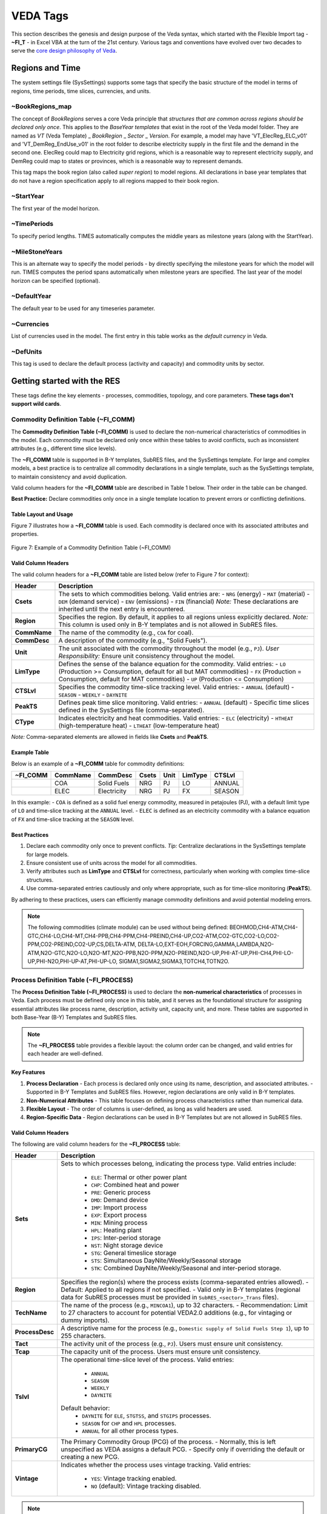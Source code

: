 #########
VEDA Tags
#########

This section describes the genesis and design purpose of the Veda syntax, which started with the Flexible Import tag - **~FI_T** - in Excel VBA at the turn of the 21st century.
Various tags and conventions have evolved over two decades to serve the `core design philosophy of Veda <https://veda-documentation.readthedocs.io/en/latest/pages/introduction.html#philosophy-and-core-principles>`_.

Regions and Time
================
The system settings file (SysSettings) supports some tags that specify the basic structure of the model in terms of regions, time periods,
time slices, currencies, and units.

~BookRegions_map
^^^^^^^^^^^^^^^^
The concept of `BookRegions` serves a core Veda principle that `structures that are common across regions should be declared only once`.
This applies to the `BaseYear templates` that exist in the root of the Veda model folder.
They are named as `VT` (Veda Template) _ `BookRegion` _ `Sector` _ `Version`.
For example, a model may have 'VT_ElecReg_ELC_v01' and 'VT_DemReg_EndUse_v01' in the root folder to describe electricity supply in the first file
and the demand in the second one. ElecReg could map to Electricity grid regions, which is a reasonable way to represent electricity supply, and DemReg could map to states or provinces, which is
a reasonable way to represent demands.

This tag maps the book region (also called `super region`) to model regions. All declarations in base year templates that do not have a region
specification apply to all regions mapped to their book region.

~StartYear
^^^^^^^^^^^
The first year of the model horizon.

~TimePeriods
^^^^^^^^^^^^
To specify period lengths. TIMES automatically computes the middle years as milestone years (along with the StartYear).

~MileStoneYears
^^^^^^^^^^^^^^^
This is an alternate way to specify the model periods - by directly specifying the milestone years for which the model will run.
TIMES computes the period spans automatically when milestone years are specified. The last year of the model horizon can be specified (optional).

~DefaultYear
^^^^^^^^^^^^
The default year to be used for any timeseries parameter.

~Currencies
^^^^^^^^^^^
List of currencies used in the model. The first entry in this table works as the `default currency` in Veda.

~DefUnits
^^^^^^^^^
This tag is used to declare the default process (activity and capacity) and commodity units by sector.

Getting started with the RES
============================
These tags define the key elements - processes, commodities, topology, and core parameters. **These tags don't support wild cards**.


Commodity Definition Table (~FI_COMM)
^^^^^^^^^^^^^^^^^^^^^^^^^^^^^^^^^^^^^

The **Commodity Definition Table (~FI_COMM)** is used to declare the non-numerical characteristics of commodities in the model. Each commodity must be declared only once within these tables to avoid conflicts, such as inconsistent attributes (e.g., different time slice levels).

The **~FI_COMM** table is supported in B-Y templates, SubRES files, and the SysSettings template. For large and complex models, a best practice is to centralize all commodity declarations in a single template, such as the SysSettings template, to maintain consistency and avoid duplication.

Valid column headers for the **~FI_COMM** table are described in Table 1 below. Their order in the table can be changed.

**Best Practice:**
Declare commodities only once in a single template location to prevent errors or conflicting definitions.


Table Layout and Usage
----------------------
Figure 7 illustrates how a **~FI_COMM** table is used. Each commodity is declared once with its associated attributes and properties.

.. figure:: path/to/figure7.png
   :alt: Example of ~FI_COMM Table
   :align: center
   :figclass: align-center

   Figure 7: Example of a Commodity Definition Table (~FI_COMM)

Valid Column Headers
--------------------
The valid column headers for a **~FI_COMM** table are listed below (refer to Figure 7 for context):

.. list-table::
   :header-rows: 1

   * - **Header**
     - **Description**
   * - **Csets**
     - The sets to which commodities belong. Valid entries are:
       - ``NRG`` (energy)
       - ``MAT`` (material)
       - ``DEM`` (demand service)
       - ``ENV`` (emissions)
       - ``FIN`` (financial)
       *Note:* These declarations are inherited until the next entry is encountered.
   * - **Region**
     - Specifies the region. By default, it applies to all regions unless explicitly declared.
       *Note:* This column is used only in B-Y templates and is not allowed in SubRES files.
   * - **CommName**
     - The name of the commodity (e.g., ``COA`` for coal).
   * - **CommDesc**
     - A description of the commodity (e.g., "Solid Fuels").
   * - **Unit**
     - The unit associated with the commodity throughout the model (e.g., ``PJ``).
       *User Responsibility:* Ensure unit consistency throughout the model.
   * - **LimType**
     - Defines the sense of the balance equation for the commodity.
       Valid entries:
       - ``LO`` (Production >= Consumption, default for all but MAT commodities)
       - ``FX`` (Production = Consumption, default for MAT commodities)
       - ``UP`` (Production <= Consumption)
   * - **CTSLvl**
     - Specifies the commodity time-slice tracking level.
       Valid entries:
       - ``ANNUAL`` (default)
       - ``SEASON``
       - ``WEEKLY``
       - ``DAYNITE``
   * - **PeakTS**
     - Defines peak time slice monitoring.
       Valid entries:
       - ``ANNUAL`` (default)
       - Specific time slices defined in the SysSettings file (comma-separated).
   * - **CType**
     - Indicates electricity and heat commodities.
       Valid entries:
       - ``ELC`` (electricity)
       - ``HTHEAT`` (high-temperature heat)
       - ``LTHEAT`` (low-temperature heat)

*Note:* Comma-separated elements are allowed in fields like **Csets** and **PeakTS**.



Example Table
-------------
Below is an example of a **~FI_COMM** table for commodity definitions:

.. list-table::
   :header-rows: 1

   * - **~FI_COMM**
     - **CommName**
     - **CommDesc**
     - **Csets**
     - **Unit**
     - **LimType**
     - **CTSLvl**
   * -
     - COA
     - Solid Fuels
     - NRG
     - PJ
     - LO
     - ANNUAL
   * -
     - ELEC
     - Electricity
     - NRG
     - PJ
     - FX
     - SEASON

In this example:
- ``COA`` is defined as a solid fuel energy commodity, measured in petajoules (PJ), with a default limit type of ``LO`` and time-slice tracking at the ``ANNUAL`` level.
- ``ELEC`` is defined as an electricity commodity with a balance equation of ``FX`` and time-slice tracking at the ``SEASON`` level.


Best Practices
--------------
1. Declare each commodity only once to prevent conflicts.
   *Tip:* Centralize declarations in the SysSettings template for large models.
2. Ensure consistent use of units across the model for all commodities.
3. Verify attributes such as **LimType** and **CTSLvl** for correctness, particularly when working with complex time-slice structures.
4. Use comma-separated entries cautiously and only where appropriate, such as for time-slice monitoring (**PeakTS**).

By adhering to these practices, users can efficiently manage commodity definitions and avoid potential modeling errors.


.. note::

    The following commodities (climate module) can be used without being defined:
    BEOHMOD,CH4-ATM,CH4-GTC,CH4-LO,CH4-MT,CH4-PPB,CH4-PPM,CH4-PREIND,CH4-UP,CO2-ATM,CO2-GTC,CO2-LO,CO2-PPM,CO2-PREIND,CO2-UP,CS,DELTA-ATM,
    DELTA-LO,EXT-EOH,FORCING,GAMMA,LAMBDA,N2O-ATM,N2O-GTC,N2O-LO,N2O-MT,N2O-PPB,N2O-PPM,N2O-PREIND,N2O-UP,PHI-AT-UP,PHI-CH4,PHI-LO-UP,PHI-N2O,PHI-UP-AT,PHI-UP-LO,
    SIGMA1,SIGMA2,SIGMA3,TOTCH4,TOTN2O.


Process Definition Table (~FI_PROCESS)
^^^^^^^^^^^^^^^^^^^^^^^^^^^^^^^^^^^^^^

The **Process Definition Table (~FI_PROCESS)** is used to declare the **non-numerical characteristics** of processes in Veda. Each process must be defined only once in this table, and it serves as the foundational structure for assigning essential attributes like process name, description, activity unit, capacity unit, and more. These tables are supported in both Base-Year (B-Y) Templates and SubRES files.

.. note::

   The **~FI_PROCESS** table provides a flexible layout: the column order can be changed, and valid entries for each header are well-defined.

Key Features
------------
1. **Process Declaration**
   - Each process is declared only once using its name, description, and associated attributes.
   - Supported in B-Y Templates and SubRES files. However, region declarations are only valid in B-Y templates.

2. **Non-Numerical Attributes**
   - This table focuses on defining process characteristics rather than numerical data.

3. **Flexible Layout**
   - The order of columns is user-defined, as long as valid headers are used.

4. **Region-Specific Data**
   - Region declarations can be used in B-Y Templates but are not allowed in SubRES files.


Valid Column Headers
--------------------
The following are valid column headers for the **~FI_PROCESS** table:

.. list-table::
   :header-rows: 1

   * - **Header**
     - **Description**
   * - **Sets**
     - Sets to which processes belong, indicating the process type.
       Valid entries include:
           - ``ELE``: Thermal or other power plant
           - ``CHP``: Combined heat and power
           - ``PRE``: Generic process
           - ``DMD``: Demand device
           - ``IMP``: Import process
           - ``EXP``: Export process
           - ``MIN``: Mining process
           - ``HPL``: Heating plant
           - ``IPS``: Inter-period storage
           - ``NST``: Night storage device
           - ``STG``: General timeslice storage
           - ``STS``: Simultaneous DayNite/Weekly/Seasonal storage
           - ``STK``: Combined DayNite/Weekly/Seasonal and inter-period storage.
   * - **Region**
     - Specifies the region(s) where the process exists (comma-separated entries allowed).
       - Default: Applied to all regions if not specified.
       - Valid only in B-Y templates (regional data for SubRES processes must be provided in ``SubRES_<sector>_Trans`` files).
   * - **TechName**
     - The name of the process (e.g., ``MINCOA1``), up to 32 characters.
       - Recommendation: Limit to 27 characters to account for potential VEDA2.0 additions (e.g., for vintaging or dummy imports).
   * - **ProcessDesc**
     - A descriptive name for the process (e.g., ``Domestic supply of Solid Fuels Step 1``), up to 255 characters.
   * - **Tact**
     - The activity unit of the process (e.g., ``PJ``). Users must ensure unit consistency.
   * - **Tcap**
     - The capacity unit of the process. Users must ensure unit consistency.
   * - **Tslvl**
     - The operational time-slice level of the process.
       Valid entries:
           - ``ANNUAL``
           - ``SEASON``
           - ``WEEKLY``
           - ``DAYNITE``
       Default behavior:
           - ``DAYNITE`` for ``ELE``, ``STGTSS``, and ``STGIPS`` processes.
           - ``SEASON`` for ``CHP`` and ``HPL`` processes.
           - ``ANNUAL`` for all other process types.
   * - **PrimaryCG**
     - The Primary Commodity Group (PCG) of the process.
       - Normally, this is left unspecified as VEDA assigns a default PCG.
       - Specify only if overriding the default or creating a new PCG.
   * - **Vintage**
     - Indicates whether the process uses vintage tracking.
       Valid entries:
           - ``YES``: Vintage tracking enabled.
           - ``NO`` (default): Vintage tracking disabled.

.. note::
   Comma-separated entries are allowed for applicable columns (e.g., ``Region``, ``Sets``).


Example Layout
--------------
Below is an example of a **~FI_PROCESS** table:

.. list-table::
   :header-rows: 1

   * - **~FI_PROCESS**
     - **Region**
     - **TechName**
     - **ProcessDesc**
     - **Tact**
     - **Tcap**
     - **Tslvl**
   * -
     - US
     - MINCOA1
     - Domestic supply of coal
     - PJ
     - MW
     - ANNUAL
   * -
     - US
     - EXPCOA1
     - Export process for coal
     - PJ
     - MW
     - DAYNITE


Best Practices
--------------
- **Consistency:** Ensure consistency in units for activity (``Tact``) and capacity (``Tcap``).
- **Region-Specific Data:** Use the ``Region`` column only in B-Y templates, and provide SubRES process regional data in appropriate SubRES transaction files.
- **Naming:** Keep process names concise (maximum 27 characters recommended) to avoid issues with internal naming extensions in VEDA2.0.
- **Default Values:** Allow defaults (e.g., ``Tslvl``, ``PrimaryCG``, ``Vintage``) unless specific customizations are required.

By defining processes in the **~FI_PROCESS** table, users create a robust framework for modeling non-numerical characteristics, ensuring clarity and consistency across the energy system model.


Flexible Import Table (~FI_T)
^^^^^^^^^^^^^^^^^^^^^^^^^^^^^
Preparing input data for models usually imposes a significant data processing burden on the modeler because the input is expected in a particular format, which is different from the format
that is used to maintain the data.

The **Flexible Import Table (~FI_T)** is a versatile table used primarily to create the model topology, defining process inputs, outputs, and parameters in Base-Year (B-Y) templates and SubRES files. Its flexible structure allows users to specify parameters and their numerical values with minimal intervention. Data is imported as provided, without modification during the import process.


Key Features
------------
1. **Flexible Structure**
    * The table layout can be adapted to match source data, minimizing preprocessing efforts.
    * Indexes for attributes such as region, year, and timeslice can be specified as either row identifiers or column headers.

2. **Direct Data Import**
    * Data is not altered or expanded during import.
    * This behavior is consistent with the **UC** tables (see Section 2.4.7), making it ideal for precise, user-defined parameter definitions.

3. **Row and Column Organization**
    * Row identifiers and column headers define the dimensions for data rows.
    * Numerical data is input directly into the corresponding cells.

Layout and Regions
------------------
The **~FI_T** table consists of six distinct regions:
    .. image:: images/use_FIT_table.png
        :width: 600
        :height: 300
        :align: center

1. **Row ID Column Headers**
   These columns define the dimensions for data rows. Valid headers are listed below (see Table 3 for details):

   - **Region**: Declares the region.
   - **TechName**: Declares the technology name.
   - **Comm-IN / Comm-IN-A**: Input commodities / Auxiliary input commodities.
   - **Comm-OUT / Comm-OUT-A**: Output commodities / Auxiliary output commodities.
   - **Attribute**: Defines the attribute (e.g., ``DEMAND``, ``ACT_BND``).
   - **Year**: Specifies the year(s); comma-separated values are allowed.
   - **TimeSlice**: Specifies time slices; comma-separated values are allowed.
   - **LimType**: Specifies limit types (``UP``, ``LO``, ``FX``, ``N``).
   - **CommGrp**: User-defined commodity group.
   - **Curr**: Currency declaration.
   - **Stage / SOW**: Multi-stage decision points and states of the world for stochastic models.
   - **Other_Indexes**: Special dimensions required by certain attributes (e.g., ``EnvLimit`` attributes).

   *Note: Comma-separated elements are allowed in these headers.*

2. **Row Identifiers**
    The specific elements for the dimensions defined in the row ID column headers.

3. **Data Area Column Headers**
    Columns define additional dimensions for the data. These can include:

    - Attribute
    - Year
    - TimeSlice
    - LimType
    - Commodity
    - CommGrp (internal VEDA groups only: ``DEMO``, ``DEMI``, ``NRGO``, etc.)
    - Region
    - Currency

   *Multiple dimensions can be combined in column headers, separated by a ``~``.*

4. **Data**
   Numerical values that correspond to the row and column dimensions.

5. **Table-Level Declarations**
   Global declarations in the table header (following a colon ``:``) apply to all data without an explicit index value.
   Example:
   ``~FI_T: DEMAND`` assigns ``DEMAND`` as the attribute for all rows lacking a specific attribute.

6. **Comments**
   Comment rows can be identified by:

   - A ``*`` character at the beginning of any cell in the row.
   - A ``\I:`` prefix, which is safer and avoids confusion with wildcard or operation symbols.

Example Layout
--------------
.. list-table::
   :header-rows: 1

   * - **~FI_T**
     - **Region**
     - **TechName**
     - **Comm-IN**
     - **Attribute**
     - **2020~UP**
   * -
     - US
     - PowerPlant1
     - Coal
     - ACT_BND
     - 500
   * -
     - US
     - PowerPlant1
     - NaturalGas
     - ACT_BND
     - 200

In this example:
- The table defines activity bounds (``ACT_BND``) for the ``PowerPlant1`` process in the ``US`` region for the year 2020.
- Coal has an upper bound of 500, and Natural Gas has an upper bound of 200.

Best Practices
--------------
- Ensure row and column dimensions are clearly defined and consistent.
- Use the ``~FI_T`` placement correctly, preceding the first data column to allow for flexible row identifiers.
- Use table-level declarations to simplify repetitive data entries.
- Avoid using ``*`` for comments when it might conflict with wildcard usage; prefer ``\I:`` for clarity.

By leveraging the flexibility of the **~FI_T** table, users can efficiently configure process inputs, outputs, and parameters, aligning the model structure with source data seamlessly.


The data workhorses
===================

The TFM (Transformation) tags enable bulk insert or update of parameters in a **rule-based manner** - via technology/commodity filters that are based on set membership, shortname, description,
and topology. It is also possible to include existing parameters (and their values) as filter criteria.

DINS, INS, and UPD Tables
^^^^^^^^^^^^^^^^^^^^^^^^^

Veda supports three main transformation table types for inputting data:**DINS (Direct Insert)**, **INS (Insert)**, and **UPD (Update)**. Each serves a distinct purpose, with varying degrees of efficiency and complexity depending on the dataset's structure and the modeling requirements.

.. important::

   The **~TFM_DINS** tag offers the highest processing efficiency, followed by `~FI_T <#flexible-import-table-fi-t>`_ and **~TFM_INS**.

   Tags **~TFM_UPD** and **~TFM_MIG** are the least efficient. Whenever possible, users are encouraged to use **DINS** or **INS**, provided the logic can be transferred.


1. ~TFM_DINS (Transformation Direct Insert Tables)
--------------------------------------------------
**Purpose:**
~TFM_DINS is the preferred table type when the dataset is fully enumerated, meaning all fields are explicitly defined without any wildcards or comma-separated lists.

**Key Characteristics:**
- **Processes** are identified using only the ``pset_pn`` column.
- **Commodities** (if applicable) are defined explicitly via the ``cset_cn`` column.
- **No wildcards** (e.g., ``?``, ``*``) or **comma-separated values** are allowed.

**Advantages:**
- The most efficient tag.

**Use Case:**
When all model elements are clearly defined in advance, such as a process-specific bound (``ACT_BND``) applied to individual processes without any `rules`.

2. ~TFM_INS (Transformation Insert Tables)
------------------------------------------
**Purpose:**
INS is the general-purpose table for inserting new data into the database. It allows for greater flexibility in specifying model elements.

**Key Characteristics:**
- Supports **wildcards** (e.g., ``ALL``, ``*``) and **comma-separated values** in fields like ``pset_pn`` and ``cset_cn``.
- Inserts **absolute values** directly into the database without referencing existing seed data.

**Advantages:**
- Provides flexibility for users who work with less granular or generic data definitions.
- Easy to use for scenarios where exact enumeration is not required.

**Use Case:**
    .. image:: images/use_TFM_INS.png
       :width: 400

In this example from DemoS_001, it is used to declare three new attributes
(G_DYEAR, Discount, and YRFR) by row.

3. ~TFM_UPD (Transformation Update Tables)
---------------
**Purpose:**
UPD is used when data modifications depend on the presence of existing seed values in the database.

**Key Characteristics:**
- Performs **numerical transformations** on seed values (e.g., multiplying or dividing an existing value).
- Supports **conditional insertion**, where new data is added only if a corresponding seed value exists.
- Requires prior existence of seed data `in an alphabetically inferior scenario` in the database.

**Advantages:**
- Ensures data integrity by operating conditionally on existing entries.
- Enables dynamic adjustments of seed values without overwriting them.

**Use Case:**
    .. image:: images/use_TFM_UPD.png
        :width: 850
        :height: 100

In this figure it sets default prices (ACTCOST) for the backstop dummy processes for energy commodities (IMP*Z - dummy IMPort processes ending with “Z”)
and demands (IMPDEMZ - a dummy IMPDEMZ process that can feed any demand). Note that the process and attribute MUST already have been specified for the qualifying process. Though
not shown in the example above the data specification field may also contain operators (+, *, -, /) there the resulting value is applied to the existing value for the qualifying processes.

.. note::

   **UPDate and Replacing Data:**
   UPDate is sometimes confused with replacing data. Any of these tags will replace data if they exist in ``BY_Trans`` or ``SubRES`` trans files and data for the same indexes has been declared in the ``BY`` or ``SubRES`` files. Otherwise, they will simply create new entries in the scenario where they exist. The "replacing" will happen if this scenario file appears after the scenario with the original data in the **scenario group** selected for the case.

Comparison of DINS, INS, and UPD
--------------------------------
.. list-table::
   :header-rows: 1

   * - **Feature**
     - **DINS**
     - **INS**
     - **UPD**
   * - **Data Enumeration**
     - Fully enumerated
     - Supports wildcards/lists
     - Relies on existing data
   * - **Wildcards / Comma-Separated Values**
     - Not allowed
     - Allowed
     - Not applicable
   * - **Seed Data Requirement**
     - Not required
     - Not required
     - Required
   * - **Primary Use Case**
     - Explicit, enumerated data
     - Flexible data insertion
     - Conditional modifications
   * - **Performance**
     - Fastest
     - Moderate
     - Slowest

Best Practices
--------------
- Use **DINS** wherever possible for maximum efficiency, especially when handling large datasets that are fully enumerated.
- Use **INS** for flexible data insertion when working with generic definitions or multiple entries defined using wildcards or lists.
- Use **UPD** sparingly, only for cases where transformations or conditional insertions are explicitly required, as it involves additional computational overhead.

By understanding the distinct roles and advantages of each table type, users can optimize their data preparation workflows and improve overall model performance.


.. tip::

    By default, **DINS**, **INS**, and **UPD** tables use **regions** (or ``Value/AllRegions``) as the data value column headers. However, there are scenarios where it is beneficial to organize data differently, such as: 1. **Improving Table Readability:** Wider tables with alternative column headers can reduce data preprocessing and make data easier to interpret. 2. **Enhancing Efficiency:** Minimizing the number of rows in a table reduces the processing overhead for rule application.

    To support these needs, Veda provides several variants of **DINS**, **INS**, and **UPD** tables. These variants allow the user to specify **attributes**, **years**, or **timeslices** as value column headers.

    ~TFM_INS Variants
    The **~TFM_INS** variants offer flexible table layouts for inserting data. The following variants are available:

    - **TFM_INS-AT:**
      The value fields use **attributes** as column headers.

    - **TFM_INS-TS:**
      The value fields use **years** as column headers.

    - **TFM_INS-TSL:**
      The value fields use **timeslices** as column headers.

    ---

    ### ~TFM_DINS Variants
    The **~TFM_DINS** variants allow fully enumerated data to use alternative column headers. The following variants are supported:

    - **TFM_DINS-AT:**
      The value fields use **attributes** as column headers.

    - **TFM_DINS-TS:**
      The value fields use **years** as column headers.

    - **TFM_DINS-TSL:**
      The value fields use **timeslices** as column headers.

    ---

    ### ~TFM_UPD Variants
    The **~TFM_UPD** variants allow update tables to organize value fields differently. The supported variants include:

    - **TFM_UPD-AT:**
      The value fields use **attributes** as column headers.

    - **TFM_UPD-TS:**
      The value fields use **years** as column headers.

    Example Table Layouts
    **TFM_INS-TS Example**
    .. list-table::
       :header-rows: 1

       * - **~TFM_INS-TS**
         - **Region**
         - **TechName**
         - **Attribute**
         - **2020**
         - **2025**
       * -
         - US
         - PowerPlant1
         - ACT_BND
         - 500
         - 550
       * -
         - US
         - PowerPlant2
         - ACT_BND
         - 300
         - 320

    In this example:
    - The value fields use **years** (2020, 2025) as column headers.
    - Each row specifies the activity bounds (`ACT_BND`) for a technology in a region.


     **TFM_UPD-AT Example**
    .. list-table::
       :header-rows: 1

       * - **~TFM_UPD-AT**
         - **Region**
         - **TechName**
         - **2020~UP**
         - **2025~UP**
       * -
         - US
         - PowerPlant1
         - ACT_BND=500
         - ACT_BND=550
       * -
         - US
         - PowerPlant2
         - ACT_BND=300
         - ACT_BND=320

    In this example:
    - The value fields use **attributes** (`ACT_BND`) as column headers, enabling a compact layout for multiple attributes.


     Best Practices
    1. **Choose Variants Wisely:**
       Select a table variant that aligns with the structure of your source data to minimize preprocessing.

    2. **Keep Tables Wide:**
       Wider tables (fewer rows) are more efficient, as they reduce the rule processing required for each row.

    3. **Simplify Preprocessing:**
       Use the variant that closely matches your source data layout, reducing the need for manual restructuring.

    4. **Fully Enumerate Data for DINS Variants:**
       Ensure all data is fully enumerated (no wildcards or lists) when using **DINS** variants for optimal performance.


    By leveraging these variants, users can efficiently configure their tables for improved readability and reduced computational overhead, while ensuring that data aligns seamlessly with Veda’s processing structure.





~TFM_MIG
^^^^^^^^

~TFM_FILL-R
^^^^^^^^^^^

To create sets
===============
The following tags enable creation of named groups of processes and commodities.

~TFM_CommGrp
^^^^^^^^^^^^

~TFM_PSets
^^^^^^^^^^

~TFM_CSets
^^^^^^^^^^

Other Tags
==========

~Tradelinks
^^^^^^^^^^^

~Tradelinks_DINS
^^^^^^^^^^^^^^^^

~Tradelinks_Desc
^^^^^^^^^^^^^^^^


~UC_T
^^^^^

~TFM_INS-txt
^^^^^^^^^^^^
This works exactly like the INS tag, but supports **text values** for the following Veda attributes that can be used to override values that come from the original process/
commodity definition tables: PRC_PCG, PRC_TSL, PRC_VINT, COM_LIM, COM_TSL, COM_TYPE.

~TFM_TOPINS
^^^^^^^^^^^

~TFM_TOPDINS
^^^^^^^^^^^^

Legacy Tags
===========
It is not recommended to use these tags anymore, but they are still supported for backward compatibility reasons.

~COMEMI
^^^^^^^^^^^
Use attribute VDA_EMCB via any regular Veda tag instead.

~PRCCOMEMI
^^^^^^^^^^
Use attribute FLO_EMIS via any regular Veda tag instead.

~TFM_Fill
^^^^^^^^^
Use TFM_Fill-R instead.